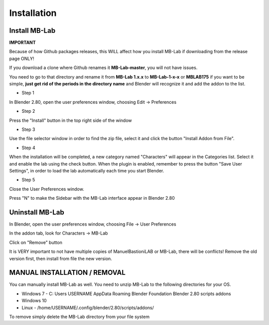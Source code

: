 Installation
============

==============
Install MB-Lab
==============


**IMPORTANT**

Because of how Github packages releases, this WILL affect how you install MB-Lab if downloading from the release page ONLY!

If you download a clone where Github renames it **MB-Lab-master**, you will not have issues.

You need to go to that directory and rename it from **MB-Lab 1.x.x** to **MB-Lab-1-x-x** or **MBLAB175** if you want to be simple, **just get rid of the periods in the directory name** and Blender will recognize it and add the addon to the list.

* Step 1

In Blender 2.80, open the user preferences window, choosing Edit → Preferences


.. image:: images/install_01.png


* Step 2

Press the "Install" button in the top right side of the window


.. image:: images/install_02.png


* Step 3

Use the file selector window in order to find the zip file, select it and click the button "Install Addon from File".


.. image:: images/install_03.png



* Step 4

When the installation will be completed, a new category named "Characters" will appear in the Categories list. Select it and enable the lab using the check button. When the plugin is enabled, remember to press the button "Save User Settings", in order to load the lab automatically each time you start Blender.


.. image:: images/install_04.png



* Step 5

Close the User Preferences window.

Press "N" to make the Sidebar with the MB-Lab interface appear in Blender 2.80

.. image:: images/new_GUI_001.png



================
Uninstall MB-Lab
================

In Blender, open the user preferences window, choosing File → User Preferences

In the addon tab, look for Characters → MB-Lab

.. image:: images/remove_01.png


Click on "Remove" button

It is VERY important to not have multiple copies of ManuelBastioniLAB or MB-Lab, there will be conflicts! Remove the old version first, then install from file the new version.

=============================
MANUAL INSTALLATION / REMOVAL
=============================

You can manually install MB-Lab as well. You need to unzip MB-Lab to the following directories for your OS.

* Windows 7 - C: \ Users \ USERNAME \ AppData \ Roaming \ Blender Foundation \ Blender \ 2.80 \ scripts \ addons

* Windows 10


* Linux - /home/USERNAME/.config/blender/2.80/scripts/addons/

To remove simply delete the MB-Lab directory from your file system